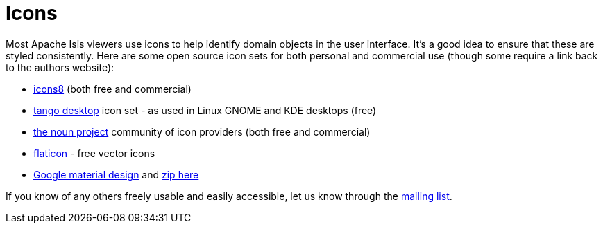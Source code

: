 = Icons
:page-role: -toc

:Notice: Licensed to the Apache Software Foundation (ASF) under one or more contributor license agreements. See the NOTICE file distributed with this work for additional information regarding copyright ownership. The ASF licenses this file to you under the Apache License, Version 2.0 (the "License"); you may not use this file except in compliance with the License. You may obtain a copy of the License at. http://www.apache.org/licenses/LICENSE-2.0 . Unless required by applicable law or agreed to in writing, software distributed under the License is distributed on an "AS IS" BASIS, WITHOUT WARRANTIES OR  CONDITIONS OF ANY KIND, either express or implied. See the License for the specific language governing permissions and limitations under the License.

Most Apache Isis viewers use icons to help identify domain objects in the user interface.
It's a good idea to ensure that these are styled consistently.
Here are some open source icon sets for both personal and commercial use (though some require a link back to the authors website):

* http://icons8.com/[icons8] (both free and commercial)
* http://tango.freedesktop.org/Tango_Icon_Library[tango desktop] icon set - as used in Linux GNOME and KDE desktops (free)
* http://thenounproject.com/[the noun project] community of icon providers (both free and commercial)
* http://www.flaticon.com/[flaticon] - free vector icons
* http://google.github.io/material-design-icons/[Google material design] and http://www.google.com/design/spec/resources/sticker-sheets.html#[zip here]


If you know of any others freely usable and easily accessible, let us know through the xref:docs:support:mailing-list.adoc[mailing list].


